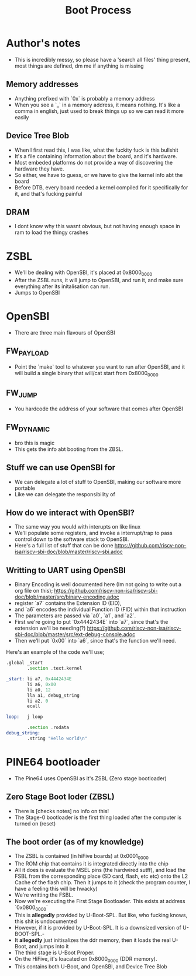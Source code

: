 #+title: Boot Process

* Author's notes
- This is incredibly messy, so please have a 'search all files' thing present, most things are defined, dm me if anything is missing

** Memory addresses
- Anything prefixed with `0x` is probably a memory address
- When you see a `_` in a memory address, it means nothing.
  It's like a comma in english, just used to break things up
  so we can read it more easily
** Device Tree Blob
- When I first read this, I was like, what the fuckity fuck is this bullshit
- It's a file containing information about the board, and it's hardware.
- Most embeded platforms do not provide a way of discovering the hardware they have.
- So either, we have to guess, or we have to give the kernel info abt the board
- Before DTB, every board needed a kernel compiled for it specifically for it, and that's fucking painful
** DRAM
- I dont know why this wasnt obvious, but not having enough space in ram to load the thingy crashes

* ZSBL
- We'll be dealing with OpenSBI, it's placed at 0x8000_0000
- After the ZSBL runs, it will jump to OpenSBI, and run it, and make sure everything after its initalisation can run.
- Jumps to OpenSBI
* OpenSBI
- There are three main flavours of OpenSBI
** FW_PAYLOAD
- Point the `make` tool to whatever you want to run after OpenSBI, and it will build a single binary that will/cat start from 0x8000_0000
** FW_JUMP
- You hardcode the address of your software that comes after OpenSBI
** FW_DYNAMIC
- bro this is magic
- This gets the info abt booting from the ZBSL.

** Stuff we can use OpenSBI for
- We can delegate a lot of stuff to OpenSBI, making our software more portable
- Like we can delegate the responsibility of
** How do we interact with OpenSBI?
- The same way you would with interupts on like linux
- We'll populate some registers, and invoke a interrupt/trap to pass control down to the software stack to OpenSBI.
- Here's a full list of stuff that can be done  [[https://github.com/riscv-non-isa/riscv-sbi-doc/blob/master/riscv-sbi.adoc]]
** Writting to UART using OpenSBI
- Binary Encoding is well documented here (Im not going to write out a org file on this); [[https://github.com/riscv-non-isa/riscv-sbi-doc/blob/master/src/binary-encoding.adoc]]
- register `a7` contains the Extension ID (EID),
- and `a6` encodes the individual Function ID (FID) within that instruction
- The parameters are passed via `a0`, `a1`, and `a2`.
- First we're going to put `0x4442434E` into `a7`, since that's the extension we'll be needing(?) [[https://github.com/riscv-non-isa/riscv-sbi-doc/blob/master/src/ext-debug-console.adoc]]
- Then we'll put `0x00` into `a6`, since that's the function we'll need.
Here's an example of the code we'll use;
#+begin_src asm
.global _start
        .section .text.kernel

_start: li a7, 0x4442434E
        li a6, 0x00
        li a0, 12
        lla a1, debug_string
        li a2, 0
        ecall

loop:   j loop

        .section .rodata
debug_string:
        .string "Hello world\n"
#+end_src
* PINE64 bootloader
- The Pine64 uses OpenSBI as it's ZSBL (Zero stage bootloader)
** Zero Stage Boot loder (ZBSL)
- There is [checks notes] no info on this!
- The Stage-0 bootloader is the first thing loaded after the computer is turned on (reset)
** The boot order (as of my knowledge)
- The ZSBL is contained (in hiFive boards) at 0x0001_0000
- The ROM chip that contains it is integrated directly into the chip
- All it does is evaluate the MSEL pins (the hardwired sutff), and load the FSBL from the corresponding place (SD card, flash, etc etc) onto the L2 Cache of the flash chip. Then it jumps to it (check the program counter, I have a feeling this will be hwacky)
- We're writting the FSBL.
- Now we're executing the First Stage Bootloader. This exists at address `0x0800_0000`
- This is **allegedly** provided by U-Boot-SPL. But like, who fucking knows, this shit is undocumented
- However, if it is provided by U-Boot-SPL. It is a downsized version of U-BOOT-SPL.-
- It **allegedly** just initisalizes the ddr memory, then it loads the real U-Boot, and jumps into it
- The third stage is U-Boot Proper.
- On the HiFive, it's loacated on 0x8000_0000 (DDR memory).
- This contains both U-Boot, and OpenSBI, and Device Tree Blob
